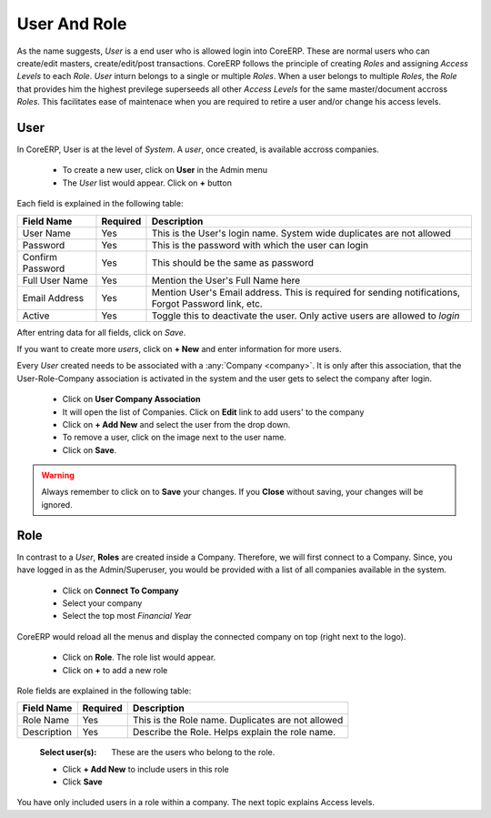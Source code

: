 User And Role
=============

As the name suggests, *User* is a end user who is allowed login into CoreERP. These are normal users who can create/edit masters, create/edit/post transactions.
CoreERP follows the principle of creating *Roles* and assigning *Access Levels* to each *Role*. *User* inturn belongs to a single or multiple *Roles*. 
When a user belongs to multiple *Roles*, the *Role* that provides him the highest previlege superseeds all other *Access Levels* for the same master/document 
accross *Roles*. This facilitates ease of maintenace when you are required to retire a user and/or change his access levels. 

User
----

In CoreERP, User is at the level of *System*. A *user*, once created, is available accross companies. 
 
    - To create a new user, click on **User** in the Admin menu
    - The *User* list would appear. Click on **+** button

    .. image:: images/userCreate.png

Each field is explained in the following table:

==================  =============   ===============================================
Field Name          Required        Description
==================  =============   ===============================================
User Name           Yes             This is the User's login name. System wide duplicates are not allowed
Password            Yes             This is the password with which the user can login
Confirm Password    Yes             This should be the same as password
Full User Name      Yes             Mention the User's Full Name here
Email Address       Yes             Mention User's Email address. This is required for sending notifications, Forgot Password link, etc.
Active              Yes             Toggle this to deactivate the user. Only active users are allowed to *login*
==================  =============   ===============================================

After entring data for all fields, click on *Save*. 

If you want to create more *users*, click on **+ New** and enter information for more users.

Every *User* created needs to be associated with a :any:`Company <company>`. It is only after this association, that the User-Role-Company association is activated in the system and the user gets to select the company after login.

    - Click on **User Company Association**
    - It will open the list of Companies. Click on **Edit** link to add users' to the company
    - Click on **+ Add New** and select the user from the drop down.
    - To remove a user, click on the |deleteImage| image next to the user name. 
    - Click on **Save**. 

.. |deleteImage| image:: images/delete.png

.. image:: images/userCompany.png

.. warning:: Always remember to click on |saveImage| to **Save** your changes. If you **Close** without saving, your changes will be ignored.
    
.. |saveImage| image:: images/save.png

Role
----

In contrast to a *User*, **Roles** are created inside a Company. Therefore, we will first connect to a Company. Since, you have logged in as the Admin/Superuser, you would be provided with a list of all companies available in the system.

    - Click on **Connect To Company**
    - Select your company
    - Select the top most *Financial Year*

CoreERP would reload all the menus and display the connected company on top (right next to the logo).

    - Click on **Role**. The role list would appear.
    - Click on **+** to add a new role
    
Role fields are explained in the following table:

==================  =============   ======================================================
Field Name          Required        Description
==================  =============   ======================================================
Role Name           Yes             This is the Role name. Duplicates are not allowed
Description         Yes             Describe the Role. Helps explain the role name.
==================  =============   ======================================================

    :Select user(s): These are the users who belong to the role.

    - Click **+ Add New** to include users in this role
    - Click **Save**

.. image:: images/role.png

You have only included users in a role within a company. The next topic explains Access levels.


